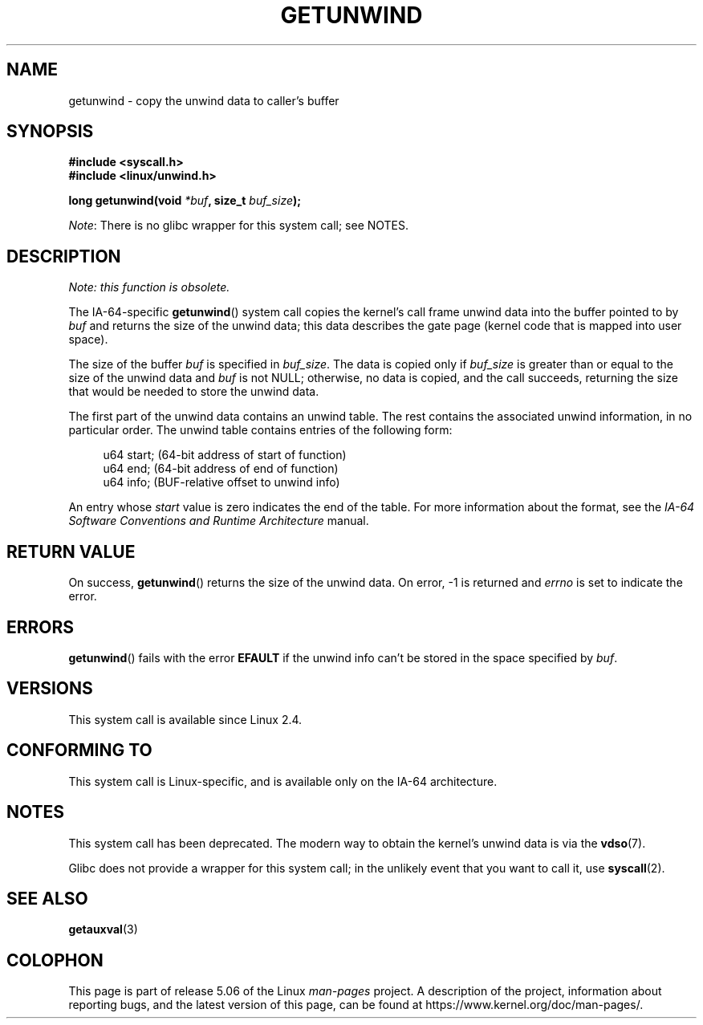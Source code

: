 .\" Copyright (C) 2006 Red Hat, Inc. All Rights Reserved.
.\" Written by Marcela Maslanova <mmaslano@redhat.com>
.\" and Copyright 2013, Michael Kerrisk <mtk.manpages@gmail.com>
.\"
.\" %%%LICENSE_START(VERBATIM)
.\" Permission is granted to make and distribute verbatim copies of this
.\" manual provided the copyright notice and this permission notice are
.\" preserved on all copies.
.\"
.\" Permission is granted to copy and distribute modified versions of this
.\" manual under the conditions for verbatim copying, provided that the
.\" entire resulting derived work is distributed under the terms of a
.\" permission notice identical to this one.
.\"
.\" Since the Linux kernel and libraries are constantly changing, this
.\" manual page may be incorrect or out-of-date.  The author(s) assume no
.\" responsibility for errors or omissions, or for damages resulting from
.\" the use of the information contained herein.  The author(s) may not
.\" have taken the same level of care in the production of this manual,
.\" which is licensed free of charge, as they might when working
.\" professionally.
.\"
.\" Formatted or processed versions of this manual, if unaccompanied by
.\" the source, must acknowledge the copyright and authors of this work.
.\" %%%LICENSE_END
.\"
.TH GETUNWIND 2 2017-09-15 Linux "Linux Programmer's Manual"
.SH NAME
getunwind \- copy the unwind data to caller's buffer
.SH SYNOPSIS
.nf
.B #include <syscall.h>
.B #include <linux/unwind.h>
.PP
.BI "long getunwind(void " *buf ", size_t " buf_size );
.fi
.PP
.IR Note :
There is no glibc wrapper for this system call; see NOTES.
.SH DESCRIPTION
.I Note: this function is obsolete.
.PP
The
IA-64-specific
.BR getunwind ()
system call copies the kernel's call frame
unwind data into the buffer pointed to by
.I buf
and returns the size of the unwind data;
this data describes the gate page (kernel code that
is mapped into user space).
.PP
The size of the buffer
.I buf
is specified in
.IR buf_size .
The data is copied only if
.I buf_size
is greater than or equal to the size of the unwind data and
.I buf
is not NULL;
otherwise, no data is copied, and the call succeeds,
returning the size that would be needed to store the unwind data.
.PP
The first part of the unwind data contains an unwind table.
The rest contains the associated unwind information, in no particular order.
The unwind table contains entries of the following form:
.PP
.in +4n
.EX
u64 start;      (64-bit address of start of function)
u64 end;        (64-bit address of end of function)
u64 info;       (BUF-relative offset to unwind info)
.EE
.in
.PP
An entry whose
.I start
value is zero indicates the end of the table.
For more information about the format, see the
.I IA-64 Software Conventions and Runtime Architecture
manual.
.SH RETURN VALUE
On success,
.BR getunwind ()
returns the size of the unwind data.
On error, \-1 is returned and
.I errno
is set to indicate the error.
.SH ERRORS
.BR getunwind ()
fails with the error
.B EFAULT
if the unwind info can't be stored in the space specified by
.IR buf .
.SH VERSIONS
This system call is available since Linux 2.4.
.SH CONFORMING TO
This system call is Linux-specific,
and is available only on the IA-64 architecture.
.SH NOTES
This system call has been deprecated.
The modern way to obtain the kernel's unwind data is via the
.BR vdso (7).
.PP
Glibc does not provide a wrapper for this system call;
in the unlikely event that you want to call it, use
.BR syscall (2).
.SH SEE ALSO
.BR getauxval (3)
.SH COLOPHON
This page is part of release 5.06 of the Linux
.I man-pages
project.
A description of the project,
information about reporting bugs,
and the latest version of this page,
can be found at
\%https://www.kernel.org/doc/man\-pages/.
